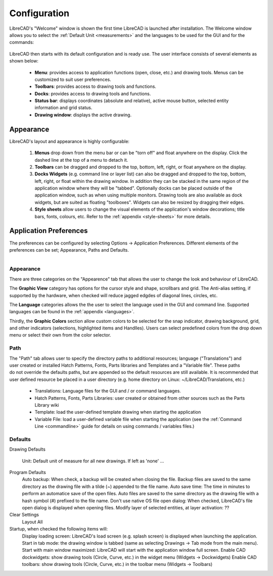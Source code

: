.. _configure: 


Configuration
=============

LibreCAD's "Welcome" window is shown the first time LibreCAD is launched after installation.  The Welcome window allows you to select the :ref:`Default Unit <measurements>` and the languages to be used for the GUI and for the commands: 

.. figure:: /images/LC_welcome.png
    :width: 705px
    :height: 410px
    :align: center
    :scale: 75
    :alt: LibreCAD Welcome


LibreCAD then starts with its default configuration and is ready use.  The user interface consists of several elements as shown below:

    - **Menu**: provides access to application functions (open, close, etc.) and drawing tools.  Menus can be customized to suit user preferences.
    - **Toolbars**: provides access to drawing tools and functions.  
    - **Docks**:  provides access to drawing tools and functions. 
    - **Status bar**: displays coordinates (absolute and relative), active mouse button, selected entity information and grid status.
    - **Drawing window**: displays the active drawing.


.. figure:: /images/LC_default_annotated.png
    :width: 1280px
    :height: 960px
    :align: center
    :scale: 67
    :alt: LibreCAD Application Window


.. _app-app:

Appearance
----------

LibreCAD's layout and appearance is highly configurable:

    #. **Menus** drop down from the menu bar or can be "torn off" and float anywhere on the display. Click the dashed line at the top of a menu to detach it.
    #. **Toolbars** can be dragged and dropped to the top, bottom, left, right, or float anywhere on the display.
    #. **Docks Widgets** (e.g. command line or layer list) can also be dragged and dropped to the top, bottom, left, right, or float within the drawing window.  In addition they can be stacked in the same region of the application window where they will be "tabbed".  Optionally docks can be placed outside of the application window, such as when using multiple monitors.  Drawing tools are also available as dock widgets, but are suited as floating "toolboxes".  Widgets can also be resized by dragging their edges.
    #. **Style sheets** allow users to change the visual elements of the application's window decorations; title bars, fonts, colours, etc. Refer to the :ref:`appendix <style-sheets>` for more details.

.. figure:: /images/LC_everything2.png
    :width: 1280px
    :height: 960px
    :align: center
    :scale: 67
    :alt: LibreCAD Application Window - custom layout


.. _app-prefs:

Application Preferences
-----------------------

The preferences can be configured by selecting Options -> Application Preferences.  Different elements of the preferences can be set; Appearance, Paths and Defaults.

.. Text for describing images follow image directive.

.. figure:: /images/AppPref1.png
    :width: 785px
    :height: 623px
    :align: right
    :scale: 50
    :alt: LibreCAD Application Preferences - Appearance


Appearance
~~~~~~~~~~

There are three categories on the "Appearence" tab that allows the user to change the look and behaviour of LibreCAD.

The **Graphic View** category has options for the cursor style and shape, scrollbars and grid.  The Anti-alias setting, if supported by the hardware, when checked will reduce jagged edgdes of diagonal lines, circles, etc.

The **Language** categories allows the the user to select the language used in the GUI and command line.  Supported languages can be found in the :ref:`appendix <languages>`.

Thirdly, the **Graphic Colors** section allow custom colors to be selected for the snap indicator, drawing background,  grid, and other indicators (selections, highlighted items and Handlles).  Users can select predefined colors from the drop down menu or select their own from the color selector.


Path
~~~~

.. figure:: /images/AppPref2.png
    :width: 785px
    :height: 623px
    :align: right
    :scale: 50
    :alt: LibreCAD Application Window - Paths

The "Path" tab allows user to specify the directory paths to additional resources; language ("Translations") and user created or installed Hatch Patterns, Fonts, Parts libraries and Templates and a "Variable file".  These paths do not override the defaults paths, but are appended so the default resources are still available.  It is recommended that user defined resource be placed in a user directory (e.g. home directory on Linux: ~/LibreCAD/Translations, etc.)

    - Translations: Language files for the GUI and / or command languages.
    - Hatch Patterns, Fonts, Parts Libraries: user created or obtained from other sources such as the Parts Library wiki
    - Template: load the user-defined template drawing when starting the application
    - Variable File: load a user-defined variable file when starting the application (see the :ref:`Command Line <commandline>` guide for details on using commands / variables files.)


Defaults
~~~~~~~~

.. figure:: /images/AppPref3.png
    :width: 785px
    :height: 623px
    :align: right
    :scale: 50
    :alt: LibreCAD Application Window - Defaults

Drawing Defaults

    Unit: Default unit of measure for all new drawings.  If left as 'none' ...
Program Defaults
    Auto backup: When check, a backup will be created when closing the file.  Backup files are saved to the same directory as the drawing file with a tilde (~) appended to the file name.
    Auto save time: The time in minutes to perform an automatice save of the open files.  Auto files are saved to the same directory as the drawing file with a hash symbol (#) prefixed to the file name.
    Don't use native OS file open dialog: When checked, LibreCAD's file open dialog is displayed when opening files.
    Modify layer of selected entities, at layer activation: ??
Clear Settings
    Layout
    All
Startup, when checked the following items will:
    Display loading screen: LibreCAD's load screen (e.g. splash screen) is displayed when launching the application.
    Start in tab mode: the drawing window is tabbed (same as selecting Drawings -> Tab mode from the main menu).
    Start with main window maximized: LibreCAD will start with the application window full screen. 
    Enable CAD dockwidgets: show drawing tools (Circle, Curve, etc.) in the widget menu (Widgets -> Dockwidgets)  
    Enable CAD toolbars: show drawing tools (Circle, Curve, etc.) in the toolbar menu (Widgets -> Toolbars)


